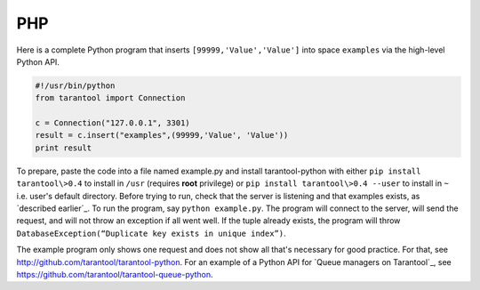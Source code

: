 =====================================================================
                            PHP
=====================================================================

Here is a complete Python program that inserts ``[99999,'Value','Value']`` into
space ``examples`` via the high-level Python API.

.. code-block:: python

    #!/usr/bin/python
    from tarantool import Connection

    c = Connection("127.0.0.1", 3301)
    result = c.insert("examples",(99999,'Value', 'Value'))
    print result

To prepare, paste the code into a file named example.py and install
tarantool-python with either ``pip install tarantool\>0.4`` to install
in ``/usr`` (requires **root** privilege) or ``pip install tarantool\>0.4 --user``
to install in ``~`` i.e. user's default directory. Before trying to run,
check that the server is listening and that examples exists, as `described earlier`_.
To run the program, say ``python example.py``. The program will connect
to the server, will send the request, and will not throw an exception if
all went well. If the tuple already exists, the program will throw
``DatabaseException(“Duplicate key exists in unique index”)``.

The example program only shows one request and does not show all that's
necessary for good practice. For that, see http://github.com/tarantool/tarantool-python.
For an example of a Python API for `Queue managers on Tarantool`_, see
https://github.com/tarantool/tarantool-queue-python.
